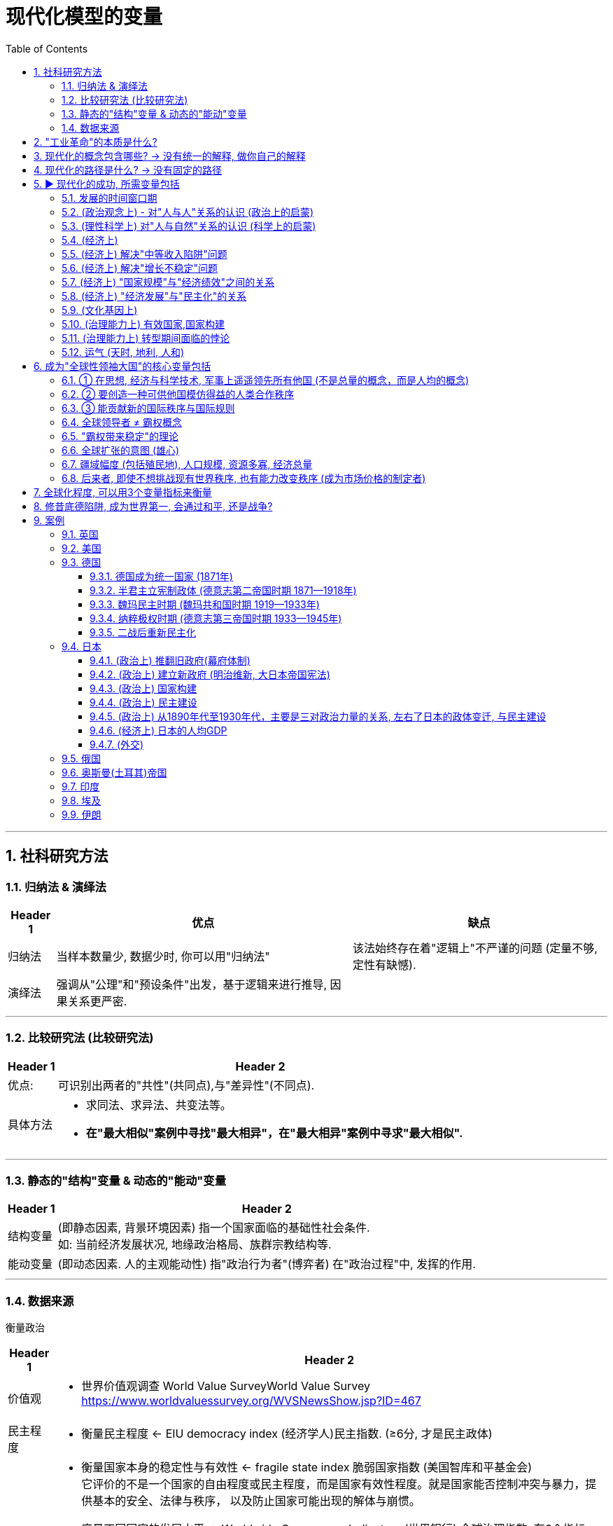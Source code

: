 
= 现代化模型的变量
:toc: left
:toclevels: 3
:sectnums:
:stylesheet: myAdocCss.css

'''

== 社科研究方法

=== 归纳法 & 演绎法

[.small]
[options="autowidth" cols="1a,1a,1a"]
|===
|Header 1 |优点|缺点

|归纳法
|当样本数量少, 数据少时, 你可以用"归纳法"
|该法始终存在着"逻辑上"不严谨的问题 (定量不够,定性有缺憾).

|演绎法
|强调从"公理"和"预设条件"出发，基于逻辑来进行推导, 因果关系更严密.
|
|===

'''

===  比较研究法 (比较研究法)

[.small]
[options="autowidth" cols="1a,1a"]
|===
|Header 1 |Header 2

|优点:
|可识别出两者的"共性"(共同点),与"差异性"(不同点).

|具体方法
|- 求同法、求异法、共变法等。
- *在"最大相似"案例中寻找"最大相异"，在"最大相异"案例中寻求"最大相似".*
|===

'''

=== 静态的"结构"变量 & 动态的"能动"变量

[.small]
[options="autowidth" cols="1a,1a"]
|===
|Header 1 |Header 2

|结构变量
| (即静态因素, 背景环境因素) 指一个国家面临的基础性社会条件.  +
如: 当前经济发展状况, 地缘政治格局、族群宗教结构等.

|能动变量
|(即动态因素. 人的主观能动性) 指"政治行为者"(博弈者) 在"政治过程"中, 发挥的作用.
|===

'''

=== 数据来源

衡量政治

[.small]
[options="autowidth" cols="1a,1a"]
|===
|Header 1 |Header 2

|价值观
|- 世界价值观调查 World Value SurveyWorld Value Survey +
https://www.worldvaluessurvey.org/WVSNewsShow.jsp?ID=467

|民主程度
|- 衡量民主程度 <-   EIU democracy index  (经济学人)民主指数. (≥6分, 才是民主政体)

|政府效率
|- 衡量国家本身的稳定性与有效性 <-  fragile state index 脆弱国家指数 (美国智库和平基金会) +
它评价的不是一个国家的自由程度或民主程度，而是国家有效性程度。就是国家能否控制冲突与暴力，提供基本的安全、法律与秩序， 以及防止国家可能出现的解体与崩惯。

- 度量不同国家的发展水平 <- Worldwide Governance Indicators (世界银行) 全球治理指数. 有6个指标:  +
-公民表达与问责、  +
-法治、 +
-控制腐败
-政府效能、 +
-政治稳定与控制暴力、 +
-管制质量、 +
|===

衡量经济

[.small]
[options="autowidth" cols="1a,1a"]
|===
|Header 1 |Header 2

| 人均GDP
|世界银行
image:/img/005.jpg[,100%]

https://data.worldbank.org/indicator/ny.gdp.mktp.cd?locations=US

人均gdp 对比网站: +
https://www.imf.org/external/datamapper/NGDPDPC@WEO/OEMDC/ADVEC/WEOWORLD

|人均生产率
|

|人均收入水平
|
|===

'''

== "工业革命"的本质是什么?

[.small]
[options="autowidth" cols="1a,1a"]
|===
|Header 1 |Header 2

|1.*机器生产(动力能量), 代替人工劳动.*
|即"无生命的"动力资源(蒸汽能, 电能), 代替了"有生命的"动力资源(人力, 畜力).

- 詹姆斯·瓦特, 对蒸汽机进行重要改良, 1769年

|2.矿产资源(能源)，*人造材料(材料), 代替了动植物资源*
|
|===

[.small]
[options="autowidth" cols="1a,1a,1a"]
|===
|Header 1|代表性科技 |时间

|The first Industrial Revolution 第一次工业革命:
|- 以"机器", ->  取代人力,畜力,水力,风力
- 以大规模的"工厂"生产, -> 取代"手工"生产
|1740年代 - 1830年代/1840年代

|第二次工业革命
|- 电力的应用
- 石油为能源
|1870- 1945年 +
(1861年: 清朝洋务运动开始。1868年：日本明治维新)

|第三次工业革命(信息技术)
|- 计算机技术
- 核技术 (超过石油的发电效率)
|二战后 - 至今
|===

'''

== 现代化的概念包含哪些? -> 没有统一的解释, 做你自己的解释

*学术界对"现代化"这个概念, 不存在统一的认识. 每个人都有自己的理解, 做出自己的解释.*

大体上, 现代化的背后, 是包括三个维度上的变革: +
image:/img/001.jpg[,60%]

一国如一人, ① "政治系统"即"价值观", ② "经济系统"即"财商", ③ "技术系统"只是最末端做出来的"言行表象"而已.

'''

== 现代化的路径是什么? -> 没有固定的路径

各个国家寻求"政治现代化"的路径, 是不同的. 原因有:

[.small]
[options="autowidth" cols="1a,1a"]
|===
|Header 1 |Header 2

|-> 各国的起点不同.
|那么, 在遭遇西方之前, 非西方传统大国, 各自拥有的是一个怎样的政治、经济, 与观念世界？ (也就是**富人和穷人的思想差异, 和"背景约束"的差别. 即历史轨迹依赖, 决定了他们不同的处境和命运.**)


|-> 一路走来的内外环境, 都是独特的 (犹如人生一样, 在什么年龄会接触到什么, 每个人都独一无二)
|- 关键政治博弈，都不可能跟着"理想条件"来设定或展开 (即计划不如变化快, 要随实际情况来更新迭代).
- "国内秩序"与"国际秩序", 往往是互相影响和塑造的。(犹如"细胞内物质", 与"外界环境物质"的交互.) 同样, 国内政治, 也是与国际政治一直在互动的.
|===



'''

== ▶ 现代化的成功, 所需变量包括

=== 发展的时间窗口期

否则就会遇到 "时代已经变了", "事态已过之"的问题, "过了这村, 就没这店". +
近地之宜, 近水楼台先得月. 当大家都处在差不多同一条起跑线上时, 你会具有更好的发展空间.

[.small]
[options="autowidth" cols="1a,1a"]
|===
|Header 1 |Header 2

|地理远近窗口期
| 距离越近, 你就能越早得到消息, 和受到影响, 从而"早死早超生". (本质上依然是时间窗口期, 有时间差优势)

- 法国、普鲁士（德国）等, 与英国的空间距离较近. 巴黎跟伦敦的直线距离, 不到500公里. 所以，英国工业革命一起来，德国等就能迅速受其影响, 从而跟进。
- 跟其他"非西方传统大国"相比，奥斯曼帝国更早感受到危机，原因不过是它在地理上跟欧洲更近而已。(早死早超生, 近水楼台先得月, 能先知先觉)

|时机窗口期
| (凡事要趁早, 第一次感觉到, 就要采取行动. 早死早超生) +
*如果你想让改革的阻力减小, 就要抓住一些重要的时机 (机会窗口期). 这些时机, 往往会由重大危机带来. 因为重大危机会导致"旧制度支持者"(保守派)的权力下降, 及"新政治力量"(改革派)与"新均衡"的出现。从而让你改革起来, 阻力更小. (即必须趁热打铁, 迟则生变, 机会窗口会随势态变化而消失.)*

日俄战争(904-1905年), 日本打败俄国, 意味着一个实行"立宪改革"的亚洲国家, 竟可以战胜一个沙皇专制的欧洲国家。这在某种程度上推动了1905年俄国改革、1906年伊朗立宪改革, 以及1908年中国晚清立宪改革的尝试。
|===


'''

=== (政治观念上) - 对"人与人"关系的认识 (政治上的启蒙)

现代民主政体, 包含了对不同主体的要求: +
-> 对"社会结构"的要求: 宪治, 法治 (上对下的权力，即"法治"), 代议制度 +
-> 对"公民"的要求: 政治参与, 政治表达, 问责(下对上的权力，即"问责") +
-> 对"政府"的要求: 治理能力

[.small]
[options="autowidth" cols="1a,1a"]
|===
|Header 1 |Header 2

|-> (对个人) 强调个人自由
|- 明清之际, 黄宗羲、顾炎武等思想家, 曾对"君主制"和"中央集权"进行过深刻的批判与反思。但是，到了雍正与乾隆时期，文字狱下, 逼得士人回避现实政治问题, 而只能将精力耗在古籍考据上. 中国版的"启蒙运动"就不可能再发生了. (对现实问题,人生问题, 不再反思, 深思了)


|-> (对个人) 大众参与政治 (选票, 民主问责, 从政)
|

|-> (对社会结构) 法律面前, 人人平等的权力
|

|-> (对统治机构) 分权制衡
|- 《大宪章》, 1215年. (中国南宋时期)
- 英国法学家布莱克斯通《英国法释义》, 1765年.  +
人的绝对权利，主要包括: 公民的人身安全, 人身自由权, 私有财产权。 *将人的绝对权利, 称为"人类的天赋自由权"。* +
- 政治家老威廉·皮特(1766—1768年间就任英国首相) 的名言："最贫穷的人可以在他的小屋里藐视王室的所有力量。它的屋顶可能会摇晃。风暴可能会进入，雨可能会进入，但英国国王不能进入——他所有的力量都不敢越过这个破败的住所的门槛！"(风能进, 雨能进，国王不能进。)  +
国王权力再大, 都不应该侵犯任何个人的财产权与其他权利。
|===

'''

=== (理性科学上) 对"人与自然"关系的认识 (科学上的启蒙)

[.small]
[options="autowidth" cols="1a,1a"]
|===
|Header 1 |Header 2

|-> 1.相信世界万事万物的背后, 皆有确定的法则 (规律)
|

|-> 2.人们凭借理性与逻辑, 可以认识这些法则 (规律)
|*前现代社会中, 大部分的技术成就, 是属于"技术意义"上的(能有用就行. 只知其然,不知其所以然), 而不在于"科学原理"上的(对"底层原理"的发掘)。* +
没有科学原理做支撑的话，仅凭借经验累积, 和试错改进的路径，技术进步到后来就会遭遇天花板。

|-> 3.认识万事万物的有效方法, 是观察与实验 (方法论)
|基于"推理"和"实证"的逻辑思维. (即麦肯锡方法. 做假设-> 验证 -> 更新原假设 -> 继续做验证 -> 如此不断迭代你的假设理论 -> 最终趋近于真理理论)

- 弗朗西斯·培根《新工具论：或解释自然的一些指导》, 1620年 : *培根提出了他认为优于"三段论"的新逻辑体系—— Baconian method 培根法 。* +
一般认为，此书是对"现代科学的方法"进行论证的最早的著作之一。 +
(1620年, 中国明朝末年时期. 1616年，努尔哈赤即帝位，国号大金（后金）. 1644年，明亡。)

- 艾萨克·牛顿《自然哲学的数学原理》, 1687年 +
(中国清朝时期, 1683年，施琅攻台湾，郑克塽投降。 )
|===


'''

=== (经济上)

[.small]
[options="autowidth" cols="1a,1a"]
|===
|Header 1 |Header 2

|-> (对个人权力的法制保护上) 产权保护
|帝制国家, 权力肆意侵害私人财富, 导致私人投资具有高度的不确定性, 和缺乏安全感. 投资商业环境极差。(一国营商环境差, 外资会跑路. GDP经济发展就很低.)

|-> (观念上) 要重视经济发展, 而非鄙视商人
|- 工业革命后, 英国等西方国家, 在经商贸易方面, 有强烈的对"原材料"和"商品销路市场"的需求，给了它们更大的动力来推进全球化, (打开他国市场国门)。
- 清朝, 不但限制本国跨国贸易的发展，也限制外国商人的活动.  +
1793年, 乔治·马戛尔尼为首的英国使团访华, 希望开通英中贸易, 被乾隆拒绝. +
(1783年：美国独立. 1789年: 法国大革命爆发。1795年：法国发生热月政变，罗伯斯比尔被处死，法国的恐怖政治结束。)

|-> (经济发展配套体制)
|银行, 金融市场等.

|-> (经济学研究上) 经济学理论
|*只有去发展, 在发展的过程中, 才会总结出经验教训, 和形成新的更正确的研究结果 — 即经济学的更新迭代. (如同对"重商主义"的实践,  使西方人发现了其弊端, 因而经济学改进到"自由贸易"思想)*

- 亚当·斯密《国富论》, 1776年

|-> (经济学实践上) 财务健康
|平衡好"国内经济发展"与"耗资巨大的军事力量"(军费)之间的关系. (即财务上, 不能被军备竞争拖死经济)
|===


'''

=== (经济上) 解决"中等收入陷阱"问题

'''

=== (经济上) 解决"增长不稳定"问题

有研究表明，*穷国的增长，虽然"增长率"往往会超过富国，但穷国的"增长年份", 却比富国的比例更低.* 即(*虽然拿钱多, 但拿钱不稳定*):

[.small]
[options="autowidth" cols="1a,1a"]
|===
|Header 1 |Header 2

|→ 富国的经济增长模式
|它们在大部分年份中, 经济都能较稳定地保持增长

- 2000年, 人均收入20000美元以上的国家（不含产油国），在有记录的年份中, 有84%的年份在增长. 增长年份中的"年均增长率"是3.88%。 (相当于龟兔赛跑中的乌龟, 虽慢但稳定不断的前进.)

|→  穷国的经济增长模式
|它们一旦开始增长，其"增长率"往往比较高，但其所有有记录年份中, "增长年份"的比例不高.

- 2000年, 人均收入在300—2000美元的国家，在其"增长年份"中的"年均增长率", 虽然可以达到5.37%. 但是这些国家, 仅有56%的年份是增长的，即它们有 44%的年份是不增长, 或经济衰退的。(相当于龟兔赛跑中的兔子, 跑跑停停)
|===

这样总的算下来，全球最穷国家组别的长期增长率, 就非常有限. 因为其经济增长不稳定, 不能持续进行。

image:/img/svg 012.svg[,65%]

image:/img/007.jpg[,100%]

'''

=== (经济上) "国家规模"与"经济绩效"之间的关系

意大利的政治经济学家 Alberto Alesina 等的研究发现:  +
→ 在"自由贸易"体制下，采用开放政策的小国, 在经济上更容易成功 +
→ 而在"限制贸易"体制下，大国由于国内市场更大, 而拥有优势。(即大国不怕被经济封锁, 小国最怕被封锁. 或许这也证明了拥有殖民地, 对经济内循环的重要性. )

'''

=== (经济上) "经济发展"与"民主化"的关系

经济发展不一定能够直接推动民主化，只不过"民主"在经济发达的国家, 更容易存活下来。(是的,对穷国, *穷人会更拥抱极端化的解决方案, 如共产主义*)



'''

=== (文化基因上)

[.small]
[options="autowidth" cols="1a,1a"]
|===
|Header 1 |Header 2

|-> 历史文化基因, 会带来"路径依赖".
|

|-> 越想保留以往的传统文化余孽, 就越与"现代化应该具备的前提要素(法制,民主)"背道而驰, 越会改革失败.
|对非西方的传统国家来说, 一旦他们强大起来了, 又会在世界上突出自身的民族特性 (如同中国那样的所谓"文化自信", 封建思想的残渣泛起).  只要传统大国走上发展的轨道后，它们都有可能倾向于要寻找失落的传统, 与重温历史的荣光。但其本国历史文化, 可能会与"现代化中的观念"相悖, 会对进一步现代化造成拖后腿现象.

一个传统大国越是强调其"自身传统"与"独特性"，就越难完成充分的变革与转型。 +

(如同你学英语, 你越是不舍得抛弃光自己的"汉语说话思维", 就越学不好"英语说话思维".  +
还有如, 外国的好东西, 好制度一旦进入中国, 不原样执行, 而非要被"中国化"入乡随俗后, 就会变形走样 — 有法不依, 执法不严, 违法不究. )
|===


'''

=== (治理能力上) 有效国家,国家构建

[.small]
[options="autowidth" cols="1a,1a"]
|===
|Header 1 |Header 2

|国家构建, 并不必然是有利于经济发展和民主建设，甚至有些情况下适得其反。
|- 比如中国, 政府在"政治治理能力"和"经济财力"上越强大, 就越缺乏民主化动力, 因为统治者越有金钱等资源来加强自己的独裁, 压制民间声音. (我有钱, 我怕谁)
|===








'''


=== (治理能力上) 转型期间面临的悖论

[.small]
[options="autowidth" cols="1a,1a,1a"]
|===
|Header 1 |<- 悖论 -> |Header 3

|变革, 需要你推导旧房子, 打破旧的"支撑性"因素 (打破旧的支柱)
|<-->
|但你打破旧柱子后, 又会面临房子倒塌的风险. (内乱, 国家分裂, 外国对你领土的蚕食) +
如果你重新加强你的集权控制程度, 又相当于走回了老路, 与你改革的目标相冲突.
|===

这个矛盾, 就如同:

- 给飞行中的飞机换引擎, 又要换好, 又不能在此过程中让飞机翻车坠毁.
- 能否在杀死癌细胞的同时, 你又能活下来新生.

这种既要又要(平衡), 就增加了转型之路的不确定性。

要解决这个问题, 你必须在拆老房子柱子的时候, 要同时补上新柱子. 如同 The Ship of Theseus "忒修斯之船"一样, 这样在改造过程中, 房子才不会倒. +

- 忒修斯之船: 如果船上的木头逐渐被替换，直到所有的木头都不是原来的木头，那这艘船还是原来的那艘船吗？ (船没沉, 房子没倒, 但已经变成了全新的了, 改革成功!)
- 换掉前朝旧人, 上自己人.  (偷梁换柱)


'''

=== 运气 (天时, 地利, 人和)

**没有一个传统大国, 可以以上帝般的全知全能视角, 来选择最优的变革与转型路径。实际上，每一个转型路径，都是在诸种约束条件下的复杂政治博弈的产物, 而从来不是少数政治精英能单方面设计的产物。**

德国和日本的案例, 给我们提供了几个主要的启示： +
1.政治现代化的成功, 是可能的. +
2.许多国家的政治现代化, 都会经历一个艰难与曲折的过程。实际上，对于非西方传统大国来说，它们的政治现代化过程, 大概率上不会比德国和日本这两个国家更容易。

'''

== 成为"全球性领袖大国"的核心变量包括

image:/img/svg 010.svg[,60%]

=== ① 在思想, 经济与科学技术, 军事上遥遥领先所有他国 (不是总量的概念，而是人均的概念)

[.small]
[options="autowidth" cols="1a,1a"]
|===
|Header 1 |Header 2

|-> 更有效率的制度, 这方面的创新
|按理说，大家都在同一赛道上互相学习，一个国家是很难获得显著的领先优势的。要想获得它，就必须依靠某种不同于其他国家的创新性做法。如, 拥有一种效率与绩效更高的政治经济模式，一种更加有利于生产率、技术进步和创新的制度安排。(升维打击, 工业革命) (创建新的赛道)

- 美国首创了总统制，又首创了联邦制。
- 英国领导了第一次工业革命. 美国是第二次和第三次工业革命的主要引领者。 +
一般认为，电力革命与汽车革命, 是第二次工业革命的标志。 +
以计算机为代表的第三次工业革命, 更是主要起源于美国。(包括现在的人工智能)

- 诺贝尔科学奖，被视为是衡量一国科研能力的关键指标.  +
二战爆发以前，诺贝尔科学奖获奖者, 最多的国家主要是英国、德国和法国，当时美国的获奖者数量并无显著的领先优势。 +
但是，20世纪40年代以后，特别是在二战后，美国诺贝尔科学奖获得者, 数量开始后来居上，并逐渐遥遥领先于英国、德国和法国. +
截至2010年，在美国工作并获得诺贝尔奖的314名科学家中，有32%是在外国出生的。这证明了美国对于杰出人才的吸引力。

image:/img/020.jpg[,100%]

**国家间的竞争也是"制度安排"的竞争，制度安排的有效性, 取决于能否产生更好的绩效。**英国和美国都以"制度创新"见长。那么，中国能否在制度安排的软实力上成为领先者呢？在成为领先者之前，中国又该如何充分吸纳人类已有的制度经验呢？

|-> 普世价值
|全球领导者在塑造"普世价值"方面, 都扮演了重要角色。他们要么大力推进已有的普世价值，要么创造出新的普世价值。

|-> 军事势力
|
|===




'''

=== ② 要创造一种可供他国模仿得益的人类合作秩序

首先，*它是当时全球领导者开创的, 最有效率的政治经济制度模式*； +
其次，其他国家能够从学习这种模式中, 受益，亦即提升它们自身的经济与技术发展水平. +
其他国家不仅可以模仿，而且经由互相合作, 可以构建更大的全球合作网络 (如自由贸易).

更有效的政治经济模式, 不是靠想象或宣传，而是要靠实实在在的长期绩效表现。(要事实证明. 反例如: 共产主义, 和社会主义优越性)

[.small]
[options="autowidth" cols="1a,1a"]

|===
|Header 1 |Header 2

|政治模式
|

|经济模式
|- 中国采用资本主义的某些内容, 并加入世贸组织, 搭上了全球化的快班车.
|===

'''

=== ③ 能贡献新的国际秩序与国际规则

[.small]
[options="autowidth" cols="1a,1a"]
|===
|Header 1 |贡献的国际秩序

|第一阶段, 前主权国家体系时期 (1864年之前)
|当时尚未形成后来的主权国家观念.

- 17-18世纪中后期, 法国处在"绝对君主制"体制中. 直到1789年法国大革命爆发后, 才推翻了"绝对君主制"模式.

|第二阶段: 从主权国家体系兴起, 到二战之间的现代国际关系形成之前的时期 (1648—1945年)
|

.威斯特伐利亚和约 → 带来主权国家: +
*以1648年《威斯特伐利亚和约》的签署为标志，确立了以"主权国家"为基础的欧洲国际体系。此后，主权国家逐渐成了国际体系的基本组成单位. 但尊重主权这个概念的形成, 还需经历一段演化过程。*

.维也纳体系 → 带来势力均衡 +
1803—1815年间的拿破仑战争，战胜国于1814—1815年召开了维也纳会议，确立了拿破仑战争之后, 欧洲国际体系的基本原则，史称"维也纳体系"。 +
*英国对欧洲的外交战略是: 维持均势格局。防止任何一国做大. 直到第一次世界大战爆发前，英国始终扮演着均势维护者的角色。*

在这种格局下，欧洲迎来了几乎长达一个世纪的较为和平时期。从1815年维也纳会议, 到1914年第一次世界大战爆发的这100年左右，又被称为"英国治下的和平"（Pax Britannica）。在这一百年中间，这一地区的人们仅仅经历了几个月的战争。

.凡尔赛体系(一战后) → 美国提出自己的全球新秩序
从20世纪初开始，欧洲大陆"均势体系", 和欧洲全球"殖民体系", 开始瓦解. (原因是受到两次世界大战, 和民族独立运动的冲击). 美国提出了新的国际秩序.


|美国
|一战后, 美国总统伍德罗·威尔逊构想的新国际秩序, 体现在"十四点原则"中. 包括： +
-> 政治上: 无秘密外交, 成立"国际联盟"以维持世界和平, 平等对待殖民地人民, 恢复波兰独立性 +
-> 经济上: 航海自由, 消除国际贸易障碍 +
-> 军事上: 限制军备

美国希望按照"集体安全、民族自决, 以及非殖民化的原则, 塑造国际环境"，并在此基础上塑造一种不同于19世纪国家间关系的国际新秩序。 +

二战后, 同样, 在经济上, 美国竭力向世界推行自由贸易，打开世界市场. 从"关税与贸易总协定"到"世界贸易组织"，一系列新的国际经济规则, 和国际经贸组织, 得以出现. +
政治上, 美国倡导成立常设性的"国际组织"(如联合国), 和稳定性的"国际协商机制", 来管控国与国之间的冲突甚至战争。

目前国际体系意义上的安全、法律与秩序, 是靠着不同主权国家之间的彼此合作、国际机构的互相协调, 以及主要大国(美国)的支持协助, 才得以实现的。

**实际上，这一国际新秩序是围绕美国的全球霸权实力而展开的，**是基于美国在经济、政治和军事上的压倒性优势而建立的. **美国自身的综合国力, **和比较优势,** 对于这一国际秩序的稳定性至关重要。**但美国的"霸权地位"并非完全不可撼动。*实际上，这一国际秩序自建立之日起就, 面临来自苏联、中国等的挑战。*

|===

'''




=== 全球领导者 ≠ 霸权概念

hegemony 这个英文词, 虽然翻译成中的"霸权", 但其本义不完全等同于中文理解中的"霸权".

[.small]
[options="autowidth" cols="1a,1a"]
|===
|英文的 hegemony (是中性词)| 中文的"霸权" (具有贬义)

|- 在国际政治理论中，*hegemony* 指一个国家在政治、经济和军事上, 相对于其他国家处于支配性地位。
霸权是指"在整体上，控制国际体系的领导权"，*强大到有"权力根据自身的利益，来塑造国际政治的规则"*，或者能够对"国际体系中的大部分"事务, 行使政治—军事的"支配"。
- **这种支配性地位, 本身并没有褒贬之分，它突出的是"支配权"和"主导权"，**是一个"中性"概念。

全球领导者无疑应是一个霸权国家，但它不只是一个霸权国家。还需要有上面提到的3点要求.

|中文词汇的霸权: 具有相当的负面含义，有借势欺人的意思, 或可以凭借强制力而将自身的意志强加于他人.
|===

'''

=== "霸权带来稳定"的理论

一个国家, 有一个合法暴力机构(政府), 来处理国内的各种纠纷. 但地球上, 不存在一个全球性的世界政府, 来处理世界各国间内的安全、法律与秩序问题。由于这种国际社会无政府状态，不同国家的政治意图不可知，这种安全困境, 常常会驱动军事竞赛，最终容易导致大国之间政治冲突, 甚至战争。

有研究认为，霸权的存在, 或许有利于国际体系的稳定 (霸权稳定论). *世界政治中的某种特定秩序，往往是某个霸权国家创建的，而且需要霸权国家的持续存在, 才能维持。*

- 曹操: 天下若无孤, 不知几人称帝, 几人称王.
- 同罗马治下的和平一样，英国治下的和平, 与美国治下的和平, 确保了一种相对和平和安全的国际体系；大英帝国和美国, 创造和确保了"自由国际经济秩序"的规则。




'''

=== 全球扩张的意图 (雄心)

欧洲全球扩张, 源自四个主要动机： +

[.small]
[options="autowidth" cols="1a,1a"]
|===
|Header 1 |Header 2

|-> 经济利益
|攫取商业利益的欲望

|-> 政治问题上
|为过剩人口找到新的家园

|-> 个人心理满足上
|- 布道文明的自豪感, (高人一等的自我感觉. 并进而带来对他国人地位高低的看法.)
- 宗教布道的热忱
|===


'''

=== 疆域幅度 (包括殖民地), 人口规模, 资源多寡, 经济总量

一个大国的兴衰，会直接影响世界格局中的权力结构。而小国没有这样的影响力, 小国很难影响大国, 更不用说能影响到让世界格局产生变化. *用经济学概念来说，小国就像是全球格局中的"价格接受者"
（price-taker），大国则相当于"价格制定者"（price maker）。*

- 台湾要突破小岛的地理疆域限制, 要想壮大自己的国力, 来抗衡中共, 就必须寻找新领土殖民, 如同英国一样. 但岛国的硬伤问题就在于, 它无法拓展边疆.

'''

=== 后来者, 即使不想挑战现有世界秩序, 也有能力改变秩序 (成为市场价格的制定者)

*传统大国走向崛起的过程中，有可能挑战西方主导的世界秩序, 或地缘政治格局. 想按自己的意愿, 来创立新的世界管理秩序.*

用"产业经济学"的术语说，*每个大国就像是"寡头竞争市场"中的大企业，它们不是"价格接受者"，而是"价格制定者"。* +
-> 在"完全市场竞争"的理想状态之下，每个企业都没有垄断性力量, 都是"价格接受者".  +
-> 而一旦处于"寡头竞争"模型，特别是"双寡头"模型之下 (美苏争霸)，则每个企业都变成了"价格制定者" (世界会最终实施资本主义秩序, 还是共产主义秩序)。


'''

== 全球化程度, 可以用3个变量指标来衡量

[.small]
[options="autowidth" cols="1a,1a"]
|===
|Header 1 | 衡量指标是

|对外直接投资
|<- 外国资本存量占发展中国家GDP的比重,  +
即 latexmath:[ \frac{外国资本存量}{发展中国家GDP}]

|国际贸易程度
|<- 商品出口占全球GDP的比重 +
即 latexmath:[ \frac{商品出口}{全球GDP}]

|进入美国的移民人数
|<- 人口的跨国流动
|===

image:/img/015.jpg[,80%]

'''

== 修昔底德陷阱, 成为世界第一, 会通过和平, 还是战争?

*最终会用何种方式崛起, 更可能是个"概率问题", 而非"必然性问题".*  +
*当结果已然发生，事实当然是确定的。但是，当结果尚未显现时，会出现何种结果, 却是一个概率问题。因此, 崛起方式, 它不是"决定论"的（determinism），而是"概率论"的（proba-bilistic）.*

[.small]
[options="autowidth" cols="1a,1a"]
|===
|Header 1 |Header 2

|-> 政治制度模式 (意识形态差异), 与对现有世界秩序的接受度
|*新兴大国(后来者)自己相信自己采用的制度模式, 适合发展，这是一回事；而要想把这种制度模式推广至全世界，或试图用自身的制度模式来取代其他主要大国的制度模式，就是另一回事了。* +
如果后来者这样做, 原老大就会认为, 你不仅是在挑战现有的国际秩序了, 还想推翻原老大的政治制度. 站在原老大的角度来看, 这就不只是一种威胁了, 还是实实在在的战争.

*一个国家会采取何种对外政策，取决于它对"自身与世界关系"的基本看法 :  +
① 它希望自己作为一个什么样的国家(我是谁),  +
② 跟一个什么样的世界(我想要生活在什么样的地方),   +
③ 以一种什么样的方式(世界秩序)(我想要以怎样的交往方式, 来跟他人交往互动) 相处。*

|-> 最高领导人的个人意愿
|不过, 即使如此, 它依然包含有两个变量:  政体的两个基本问题 : +
① 谁掌握政治权力 (相对静态的)， +
② *如何行使政治权力 (人的主观能动性, 动态的)。* 即, 领导人阶层主观上的和平愿望, 与客观上寻求和平的政治努力，对防止战争非常重要。

|-> perception of threat 威胁感知
|image:/img/svg 013.svg[,]

- 威胁感知，是一个国家对"他国潜在威胁"的感受与认知.
- 信息不对称: 是指一个大国很难准确把握其他大国的战略意图，军事与技术实力，和实际策略。
- 政治表演: 如, 一个大国的政治家, 对内高调主张强硬路线，对外实则经由秘密外交, 跟别国沟通和平解决方案。这种"高调主张强硬路线", 就是一种政治表演.  +
他这样做的目的是:  +
① 让本国舆论以为, 自己没有对他国软弱. 个人的声望因此也不会受损.   +
② 作为一种谈判策略. 先提高要加, 才能在后面讨价还价中, 自己不会损失太多.


国与国之间的"信息不对称"(尤其在军事能力上)，和对对方的"政治表演"的误判, 会加剧"威胁感知"。


|-> security dilemma 安全困境 => 导致 conflict spiral 冲突螺旋
|军备竞赛引起的.  (冤冤相报何时了, 你来一拳, 我去一脚, 中美对抗冲突螺旋升级)

就跟人与人之间的关系一样，冷处理只会另对方也如此反制你，只会令双方关系螺旋下降，彼此更冷淡.  所以必须要有一人先缓和冲突, 主动灭火, 释放善意. 让冲突转到"螺旋下降"的轨道上.

|-> 崛起时所采取的模式, 对"竞争领域"和"竞争方式"的不同选择
|竞争领域, 可以分三种: +
① 以经济崛起为主 (美日经济战, 广场协议)， +
② 以军事崛起为主 (中美, 军力对抗, 互为假想敌),  +
③ 前两者的结合

这往往又跟当时的国际秩序体系, 与世界格局有关。

- 如果当时的世界格局做法, 是盛行强着国瓜分殖民地与势力范围的竞赛，那么后来者的崛起 (如日本, 德国), 就更有可能会效仿前者, 而选择跟其他列强, 发生政治与军事对抗。
- 如果当时的格局做法, 是流行在全球化下, 进行自由贸易与经济竞争. 那么后来者的崛起, 就更会选择经济竞争, 而非军事对抗. (不过, 俄罗斯和中国, 即使在这种经商时代下, 也去选择战争可能性. 就有更多的考量了.)

即,  +
-> 如果两国是在政治 (意识形态)、军事领域、领土上的竞争，就更有可能变成冲突和战争.  因为军备竞赛, 领土争夺, 都是"零和博弈"性质的. +
-> 如果两国是局限在经济 (贸易战)、技术 (科技战)领域上的竞争，就不太可能升级成战争. 因为经济博弈, 根据经济学, 不是"零和博弈"的性质. 而是能双方共同做大蛋糕, 来分蛋糕.

|-> 对战争后果(胜负)的评估
|外资内资, 看到备战信号，就会压缩在该国的投资，甚至导致资本撤离该国. 这就有可能导致新兴大国的经济发展过程被中断.

|-> 对历史恩怨的解读
|同样的历史，经由不同的解读，也会产生不同的政治效应。摆脱受害者心理，弱化激进民族主义的情感，尤为重要。

|-> 身处重要地缘政治 地理位置处
|- 西方重视伊朗的原因: 伊朗处在全球地缘政治的重要枢纽处。中东控制或影响着地中海东部、黑海、里海、波斯湾、苏伊士运河所构成的战略要地，也是护卫欧洲东南部与遏制俄罗斯南下的重要区域。

|蛛网理论
|(包升刚自己建的一个浅显模型, 选了5个变量出来.)
image:/img/014.jpg[,50%]


蛛网理论中的各个变量, 两个国家相似性越高，越有可能是和平导向的; 而差异性越大，越有可能是冲突导向的。 +
*注意: 是否会发生战争, 本质上是一个概率事件, 而非决定性的论断。*

但要对每一个国家在五个变量上赋值，难题在于:  +
① *如何给予一个较为可信的值.*  +
② *一些变量, 可能也缺少客观的衡量指标,*  而许多可以客观衡量的指标, 是存在以偏概全的问题的.
|===




'''

== 案例

=== 英国

*英国成为全球领导者后, 对于欧洲"追随者国家"中最快的国家来说，大约花了一个多世纪的时
间才追赶上.*

image:/img/svg 006.svg[,70%]



'''

=== 美国

*美国19世纪晚期, 尚未卷入过欧洲的重大政治纷争，但它基本上已完成经济上的崛起。*(以下数据中, 也有包括经济史学者安格斯·麦迪森的估算)

image:/img/svg 008.svg[,80%]

image:/img/svg 009.svg[,80%]


[.small]
[options="autowidth" cols="1a,1a,1a"]
|===
|Header 1 |经济上 |外交军事上

|1820年
|美国GDP, 仅为英国的三分之一左右
|


|
|
|.提出"门罗主义" → 美洲是美国的势力范围, 欧洲不得插手.
欧洲主要强国依然希望插手美洲事务。1823年，美国总统詹姆斯·门罗, 提出"门罗主义"外交主张。内容是: +
① 欧洲各国, 不能再以任何美洲国家为殖民地. +
② 美国仅在本身利益受损的前提下, 才介入欧洲事务. +
③ 欧洲国家任何殖民美洲的企图, 美国都将视为是对美国国家安全的威胁。

**门罗主义可以被视为一种"划分势力范围"的主张，**即美国承诺不介入欧洲事务，但欧洲亦不得介入美洲事务。这是一条兼具"防御主义"和"孤立主义"的外交路线. *也表明美国无意在美洲以外的全球事务中,* 跟其他主要国家展开政治与军事的竞争或对抗。** +
因此, 从19世纪晚期, 到第一次世界大战之前，美国跟欧洲国家的主要冲突, 也只是发生过在与西班牙之间。**

美国长期奉行"孤立主义"的外交政策. 亨利·基辛格在《大外交》中说: *直至1890年，当时美国不出席国际会议，并被当做二流国家看待。*


|1870年
|上升到英国的98%，已经超越法国、德国，成为西方世界的第二大经济体. +
19世纪晚期 - 到20世纪早期，特别是**从1870年到1913年，正是美国在经济上完成超越、实现大国崛起的关键时期。** +
(按上述数据推算，) 美国实际上到1870年代后期, 已经成为西方世界第一大经济体.
|但此时的美国既不拥有显赫的军事力量，也没有在国际事务中扮演主要大国的角色。


|1890年
|
|.直到1890年，美国的海军, 在国际上还是无足轻重的。
即1890年的美国海军力量, 与美国的经济地位是完全不相称的。 +
因此美国在这一时期, 更符合"经济崛起"模式，而非"军事崛起"模式。(主要也是由于美国孤悬海外, 没有太强大的敌人威胁它, 因此美国不需要太发展军事力量.) +
这与美国历史上有"孤立主义"传统有关.

.Alfred Thayer Mahan 马汉提出海权论 (1890年-1905年间)
马汉认为, 美国是一个全球的商业大国，必须要维护自己全球的商业利益,  因此海权非常重要. 必须要发展强大的海军力量。 +
但他同时也主张，应该跟英国维持友好乃至政治联盟的关系。说明他认为, 美国无意挑战当时的全球主导者。

按照基辛格的说法，"美国几乎是违背本身意愿地成为世界强国"。


|1898年
|
|.美西战争 (1898年 4-8月)
美国在崛起过程中, 也有过跟欧洲国家发生战争，即1898年的美西战争. 目的是捍卫自己在古巴, 和加勒比海地区的权势与影响力，并随后跟西班牙在西太平洋和菲律宾, 争夺主导权。

**西班牙是地理大发现时代的老牌帝国主义国家，但到1898年时, 已沦为欧洲二流国家。**1898年前后，西班牙的经济总量仅为英国、法国、德国的两到三成。*在全球殖民体系中，西班牙的殖民地与势力范围, 也已经被欧洲大国瓜分得所剩无几。*

一部流行的历史书曾这样评价西班牙: "*西班牙在19世纪大部分时候, 都沉寂得无迹可寻，在19世纪90年代(即美西战争), 又作为一个被动而衰落的大国突然重新露面。*"  +
因此，1898年的美西战争，可被视为美国跟一个欧洲弱国的战争，而非跟强国之间的战争。


|1913年和1950年
|美国的GDP, 分别上升到英国的230% 和419%, 成为全球第一大经济体.
|

|===


'''


=== 德国

==== 德国成为统一国家 (1871年)

[.small]
[options="autowidth" cols="1a,1a"]
|===
|Header 1 |Header 2

|政治上
|- 普鲁士的政治起点, 不过是15世纪"霍亨索伦"家族, 在"勃兰登堡"所拥有的规模较小的产业。后来，霍亨索伦家族逐渐控制了疆域广大的领土，到18世纪末, 已成为德意志帝国范围内实力最强大的邦国。

- 1828年创建了普鲁士关税同盟，至1869年则扩展到了后来德意志帝国范围内的绝大部分邦国。这减少了各邦国的经济一体化阻力, 也强化了邦国间的政治整合.

- 1862年，在威廉一世的支持下，俾斯麦出任普鲁士首相，推行"铁血政策"，以三场主要的对外战争, 排除了外部阻力，最终完成了德意志的统一 (1871年)。

|经济上
|英国工业革命后, 这些新技术在不到十年, 就出现在了欧洲大陆（和德国）. 使得普鲁士可以通过模仿和学习，实现"后发展优势"（late development advantage）.

|外交上
|1871年德意志帝国成立之前，俾斯麦的外交政策是较为激进的。但在德国统一后，俾斯麦总体上秉承了更理性、务实、平衡的"现实主义"（realpolitik）外交政策。总体上，德国这一时期的对外政策, 是合作性的, 而非对抗性的。

俾斯麦在最初的20年内，对发展海军, 和占领海外殖民地, 并没有表现出多大兴趣。这种做法为德国赢得了20年的和平，使它能有一个经济与技术的快速发展的时期。
|===

'''

==== 半君主立宪制政体 (德意志第二帝国时期 1871—1918年)

[.small]
[options="autowidth" cols="1a,1a"]
|===
|Header 1 |Header 2

|政治上
|**当时德国可以被视为一种"君主"与"人民"双重主权的政体类型. **但由于官僚体系与军事系统对君主负责，所以总体上君主居于上风. (掌握军权, 强杆子里面出政权).

image:/img/svg 001.svg[,49%]
image:/img/svg 005.svg[,49%]



|经济上
|德国在19世纪晚期, 与20世纪早期的崛起, 是"经济"和"军事崛起"并重的模式。因为德国崛起时, 还处在欧洲全球殖民时代. 当时的普遍信念是: 拥有数量可观的殖民地, 本身就是强国的证明特点.

当时全球很多地方已经被瓜分完了, 德国该怎么办呢？它选择:  +
① 开拓那些还没有被殖民的地方，但有价值的所剩不多. +
② 夺取那些已被别人占领的殖民地. → 产生军事冲突

俾斯麦时期, 并未试图把德国变成一个殖民大国. 但在他倒台之后，德国对殖民地的兴趣日益增长.

image:/img/svg 003.svg[,80%]

|军事上
|*从德国统一, 到第一次世界大战，欧洲主要国家, 几乎都卷入了某种程度的军备竞赛。*

image:/img/svg 004.svg[,80%]

|外交上
|.俾斯麦晚期: 推动 "德,奥匈, 俄" 三国联盟.
俾斯麦晚期的外交生涯, 致力于推动更早的"三皇联盟"（德意志、奥匈帝国、俄罗斯三个君主国的联盟）, 和后来的"三国联盟"（德意志、奥匈帝国、意大利）。德国甚至多次跟英国讨论过"英德联盟"的可能性。

.开始追求殖民地, 并视英国为敌人.
但1890年威廉二世解除俾斯麦首相职务、亲自主政以后，德国的对外政策, 就日益激进化了。在威廉二世亲政时期，德国对英国, 越来越具有对抗性。

1897年，德国开始启动"世界政策" — 追求殖民地。① 将英国视为敌人, ② 扩军备战. (这就很像现在中国对美国的态度. 把美国视为潜在的敌人, 并抱着未来打败美国的目的, 提升军力.)

奥匈帝国驻柏林大使, 在写给本国领导人的备忘录中这样说： +
主要的德国政治家，尤其是德皇威廉，已经在展望着遥远的未来，并努力使德国成为首要强国，期待成为英国的天然继承者。*柏林的人士非常清楚，德国目前尚不具备这个能力，尽管如此，德国已经开始迅速有力地为其自诩的未来使命, 做准备。* +
*英国被德国视为最危险的敌人，但只要德国的海上力量还不够强大，就必须在各方面慎重对待*……但是, 仇英情绪在德国国内, 已经普遍占据主导地位.

一位德国军官说: **每每想到世界上存在一个强国 (指英国), 能够消灭其他任何国家的海军，从而将任何可疑的国家都赶出海上，就让人心生不安……只有当我们的舰队足够强大，能够阻止任何封锁，到那时我们才能自由地呼吸，**才能说我们的海上力量能满足我们的需要了。

因此, 英德冲突, 和一战,  主要起源于德国对于"英国既有地位"的挑战。
|===

'''

==== 魏玛民主时期 (魏玛共和国时期 1919—1933年)

[.small]
[options="autowidth" cols="1a,1a"]
|===
|Header 1 |Header 2

|政治上
|*直到第一次世界大战的失败，才促成了德意志政体的剧变。*"霍亨索伦家族"的最后一任君主"威廉二世", 被宣布退位，*帝国制结束. 开启了德国的魏玛民主时代。*

1918年德国的政体转型, 同样昭示着一条法则：许多大国除非遭遇重大危机或战争失败，否则就倾向于维持现状，而非倾向于启动变革与转型。(人的前进, 都是被逼出来的. 否则就是"不打不动", 不见棺材不掉泪. 所以中国的统治阶层现在没有政治危机, 因此就不会发生政治改变. )

1919年颁布的《魏玛宪法》, 堪称当时世界上最民主的宪法之一，但**魏玛共和国, 并非稳定而有效的民主政体。原因有:**

- 德国外部则处在"凡尔赛体系"的赔款与重压之下，*无法成为一个国际体系中的正常国家。*
- 意识形态分歧、外交政策分歧等, 逐渐**撕裂了整个社会，**激进民族主义政治力量开始崛起.
- 魏玛民主政府, *执政能力弱,* 导致逐渐成了一种无力统治的民主。

这最终催生了阿道夫·希特勒的上台, 和"德意志第三帝国"的诞生。

|外交上
|.与战胜方协约国, 进行谈判, 同意在领土与边界、裁军与军事监管, 以及战争赔款的问题。
原因: 如果拒绝, 则会产生如下因果链:  ①协约国的军队无疑会进驻德国. → *②德国被封锁, 人民会遭遇饿死的危险, 进而引起国家动乱. → ③极端思潮会兴起, 德国会面临被"布尔什维克化"的危险. (两害相权取其轻)*

德国国民议会, 最终还是通过了"在和约上签字"的决定，并要求反对派议员, 不得以此来攻击执政团队, 和支持签字的议员.

.对外政策上变得务实.
原因: 一战失败, 德国在①实力上, 和②道义上, 都处于劣势地位.

魏玛政治家推动德国以正常国家身份, 重返国际社会 → 《洛迦诺协定》(1925) +
尽管德国在东部领土边界上跟波兰、捷克斯洛伐克存有争议，但**几方均同意将任何领土纷争, 转交到仲裁法庭, 或是由"国际联盟"主导的"常设国际法院," 审理裁决。**  +

正是由于《洛迦诺协定》，德国得以以正常国家身份, 在1926年成为"国际联盟"第六个常任理事国. 随后1930年6月, 盟军完全撤出了德国西部的莱茵兰地区。

|===


==== 纳粹极权时期 (德意志第三帝国时期 1933—1945年)

[.small]
[options="autowidth" cols="1a,1a"]
|===
|Header 1 |Header 2

|政治上
|到了1930年代早期，由于经济大萧条的冲击，魏玛共和国无力解决困境，阿道夫·希特勒上台. 从魏玛民主政体, 走向法西斯极权政体, 是德国跟其他主要大国发生战争的重要制度变量。*如果德国魏玛民主整体能存在下去, 大概率不会跟英美发生战争.* +
如果要在此时书写德国政治史，那么德国就会被视为一个陷入"现代转型困境"的国家。

1933年，希特勒凭借德国国会第一大党的政治实力, 成为德国总理. 他很快在德国实行了纳粹化的政策.

- *到1933年中，除了纳粹党之外的所有政党和党派组织, 都被迫解散了。(一党专政)*
- 1934年8月兴登堡总统去世之后，希特勒又以压倒性绝对多数票, 当选为德国总统，同时继续兼任总理职务。德国由此从"魏玛共和政体"彻底转向了"纳粹体制"，史称"第三帝国"。

|外交上
|随后，德国的对外政策, 就逐渐发生了重大变化。 +
① 拒不履行国际协议 +
② 实行扩军备战政策. +
③ 陆续对邻国发动吞并行动.

- 1938年3月吞并奥地利，
- 9月吞并捷克斯洛伐克以德意志人为主体的苏台德地区，
- 1939年3月占领捷克地区，
- 9月入侵波兰。这标志着二战正式爆发。
|===

如果说第三帝国早期，德国在希特勒体制下, 实现了经济快速复苏, 和作为战败国的重新崛起，那么，*从这种崛起, 到新的战争，德国仅仅用了几年时间。*

'''

==== 二战后重新民主化

第二次世界大战的战败, 及以美国为首的西方国家对联邦德国的占领，成为再造德国民主的政治契机 (日本也是如此. 非要美国亲自大刀阔斧地改造, 来将民主制度强加在一国身上, 才能另其走上正规)。此后，联邦德国走上了稳定的民主道路。

*从整个过程来看, 德意志的民主发展, 大体上是政治权力从"君主"向"政治精英"让渡，而后精英集团向"普通民众"让渡的过程。*  即权力下放: 君主 -> 政治精英 -> 普通民众.

外部因素, 欧洲地缘政治格局, 和全球大国权力消长, 也扮演着重要角色。 +
两场战争决定性地拖垮了"德意志第二帝国"，摧毁了"德意志第三帝国"，并且最终成了德国实现民主再造的关键因素。(如同打碎旧社会, 才能建立新社会, 真正革命了)

'''

=== 日本

==== (政治上) 推翻旧政府(幕府体制)

[.small]
[options="autowidth" cols="1a,1a"]
|===
|Header 1 |Header 2

|兰学
|德川锁国后, 日本当时有限接受的西学, 是"兰学". (幸运地给日本留了一扇了解西方最新时代变化的窗口. 但中国其实也有一个类似的地方, 澳门, 是葡萄牙的殖民地, 清朝居然没有从澳门获取西方情报.)

|当时日本的体制
|- "黑船来航"之前，日本天皇并无实权, 只是名义上的君主.  *天皇自12—13世纪以来就较少掌握实权。*
- 中央层面的实际政治军事大权, 是掌握在"幕府将军"手中. *德川幕府的将军, 以世袭制方式, 控制着日本的中央政权.*
- 地方的军政实权，由200多位大名控制. 他们的角色类比为欧洲中世纪的封建领主.


|
|真正在日本引发实质性政治剧变的, 是1853年美国海军准将"马修·佩里", 率领一支舰队造访日本 (黑船来航)。促成了1868年开始的"明治维新"运动。 +
*由于幕府无力领导日本的现代化运动，地方实力派于是进行了推翻幕府的运动 (并重新推举天皇, 来领导开国, 称"王政复古").* 日本的幕府体制宣告终结，明治维新开始了 (1868年)。
|===

'''

====  (政治上) 建立新政府 (明治维新, 大日本帝国宪法)

如果从1868年开始计算，经历将近一个世纪的政治经济变革，日本才终于完成了政治现代化。这个过程同样离不开: 国家构建、经济发展, 与民主建设, 这三要素。

====  (政治上) 国家构建

目标是: 要将旧时代的"封建制", 转变成"现代民族国家".

[.small]
[options="autowidth" cols="1a,1a"]
|===
|Header 1 |Header 2

|-> 解决"权力分配"的问题 (即中央权力的法理归属, 到底属于谁? )
|即要解决"天皇"与"幕府"的权力之争问题.

|-> 建立起现代中央集权的政府官僚体制 (而非封建制)
|推进了一系列行政管理、财政税收、警察治安、征兵军事领域的改革.

- 建立中央官僚制度:  明治政府颁布《政体书》，规定政治权力归于太政官，成为后来日本内阁制的前身。
- *废除封建制, 建立中央集权制:  接受各藩"奉还版籍"与实施"废藩置县".*
- *建立平等国民体系, 而非身份等级制 : 取消武士世袭俸禄*
- *建立国家军队, 而非封建领主私人军队 : 实行征兵制度,* 与建立中央职业军队
|===


这样，到1890年正式实施《大日本帝国宪法》，日本已经基本完成了现代民族国家的构建。(明治维新后大约20年时间, 一代人的时间)

'''

==== (政治上) 民主建设

[.small]
[options="autowidth" cols="1a,1a"]
|===
|Header 1 |Header 2

|大日本帝国宪法 -> "主权二元制"的漏洞
|image:/img/svg 002.svg[,100%]

1890年的《大日本帝国宪法》, 从基本条款来看，这部宪法已经接近当时英国"君主立宪制"的政府模式。但两者之间还是存在着重要的差异。  +
最大的不同之处在于，*《大日本帝国宪法》是一部"君主主权"（天皇）与"国民主权"（议会）并立的"双重主权二元制"宪法。 因此, 这种安排带来的问题有* :

1.*由于是双重领导, 当"议会"与"天皇"意见相左时, 就可能产生冲突.*  +
2.**由于军队是对天皇负责的 (相当于天皇的私家军, 军队由当指挥), 还会引起"军队"与"议会"间的冲突. 军队只需效忠于天皇，无须听命于文官政府，即内阁. **

事后也证明, 日本军队实际上获得了很大的独立性。从明治维新到1930年代，在东亚周边国家的用兵问题上，日本军方经常自行其是，而不以内阁与外交部门的决定或政策为基准。并借着1894—1910年在东亚地区的三场胜仗，令日本军方在政界与社会中, 享有了极高的声望。

**到了1930年代，日本军方越来越不满于内阁与文官政府的作为，亦不满于日本民主社会的政治纷乱局面。**终于在1936年2月26日，"二二六"军事政变爆发。**大正民主运动期间积累的政治成果, 和民选文官政府的体制, 基本上被推翻，**日本走向了军部统治的政体 (军国主义威权统治)。 +
从"二二六"军事政变, 到1937年7月全面侵华的战争爆发, 不过一年多时间，再到主动进攻美国珍珠港, 也不过五年多时间。

可以作为参照的是，德国也是在魏玛共和国民主崩溃、转向第三帝国体制后，才开始加速扩军备战、成为第二次世界大战策源地的.

|投票权的扩大
|从这部宪法确立, 到20世纪20年代，日本大体上经历了民主化程度不断提高的过程。

- 1890年，日本人口中大约只有1.5%的人, 拥有"帝国议会"议员的选举权. +
- *到1925年，日本制定的《普通选举法》规定，25岁以上成年男子, 均拥有选举众议员的投票权，这意味着成年男性国民的普选权。*(正是在大正时期.  大正 1912年8月 - 至1926年12月.) *此时的日本，已经成为西方世界以外, 民主程度最高的国家。*

但是，到了1930年代，特别是以1936年的"二二六"兵变为标志，日本选择了军部主导的军国主义道路，民主体制随之发生严重衰退。这种政治趋势，要等到日本二战战败, 以及在美国监督下的国家再造，才得以被真正的扭转。
|===

'''

==== (政治上) 从1890年代至1930年代，主要是三对政治力量的关系, 左右了日本的政体变迁, 与民主建设

[.small]
[options="autowidth" cols="1a,1a"]
|===
|Header 1 |Header 2

|(1) 政治元老(代表天皇) ←→ 新兴议员、政党以及议会, 之间的关系。
|元老: 指称那些在倒幕运动, 与明治维新中, 功勋卓著、大都来自萨摩和长州的政治家. 其中多位政治家受命于天皇, 出任首相，组成内阁，领导政府与治理国家。

然而，**随着"议会选举"的反复进行，进入20世纪以后，新兴议员和政党的力量, 开始崛起，**主要政党"立宪政友会"开始变得举足轻重。 +
**1918年**9月29日，*天皇被迫任命"立宪政友会"党魁原敬, 出任首相，这代表着日本政党内阁的兴起。* +
*此后一直到整个1920年代，日本多数时候, 维系了"众议院多数派政党"组阁的情形*。

*议会与政党力量的逐步加强，意味着日本"二元制君主立宪制政体"中, 民主因素的显著增加* (即议会政党代表的人民力量增强, *因为"议员"是民选出来的执政, 而"元老"不是民选出来的*)。

|(2) 政治精英 ←→普通国民,  之间的关系
|1912—1926年, 大正天皇时期前后的民权运动, 被称为"大正民主运动"。包括:

- 以"佃农"和"工人"为主的普通民众, 迫于生活压力, 而参与的纠纷、罢工和骚乱.
- 以"城市市民"为主的, 争取政治权利的运动和骚乱. 其政治诉求包括:
 反对日俄协定、反对增税、要求成立立宪政府、要求普选等。 +
*要求普选, 这意味着仅有少数人拥有投票权的"精英民主制", 在不断地遭受民众抗争,* 与政治权利运动的挑战。

这一时期最重要的政治成果是，日本通过选举改革, 不断地扩大普通国民的选举权。到1925年《普通选举法》颁布，日本就实现了25岁以上成年男子的普选权。

|(3) 文官政府 ↔ 军队、军官集团, 之间的关系
|文官**政府**的统治权, *一开始由"元老集团"主政, 后来由"政党文官政府"主政.* 但军队势力却不归政府管, 而是对天皇负责. 这就导致军方容易成为一种对政府力量的挑战.

事实上, **日本从1894年 (甲午战争) 开始, 就处在持续的军事竞争压力之下，促进了军方在政治体系中扮演更重要角色的机会。**日本发动的一系列战争, 影响了日本的政治模式与政体变迁。

*1932年和1934年，前海军大臣中有两人, 先后出任日本内阁首相。这意味着自1918年开创的"政党内阁制度", 已告终结. 日本政治实权已经从"国会多数党"手中, 转移到了日本军方手中。*

1936年"二二六"兵变, 及其后续的政治清算，则意味着日本大正民主体制的倒退。**1937年以后，日本内阁中就仅有1—2位国会议员了。**日本蜕变为军部主导的军国主义政体。
|===

到二战战败，日本才在美军占领下, 开始了去军事化和新的民主化。新的《日本国宪法》于1946年颁布、1947年实施，首次确立天皇作为虚位"立宪君主"的议会民主制原则. 日本才重新走上了民主转型道路，并实现了民主巩固.

'''

==== (经济上) 日本的人均GDP

- 1820年, 大体跟俄国、中国相当.
- 1913年 (一次世界大战之前), 比1870年时翻了一番..
- 1970年代, 达到了大部分西欧国家的人均GDP水平. (*日本用了150年, 才追上西方. 而中国改革开放至今, 才40多年.*   看一下2023年数据, 欧盟人均GDP=4.07万美元,  中国人均GDP=1.2万美元.)

image:/img/021.png[,80%]



'''

==== (外交)

[.small]
[options="autowidth" cols="1a,1a"]
|===
|Header 1 |Header 2

|日本近代化的早期, 在对外政策上是比较低调的。
|福泽谕吉主张"脱亚入欧"论。

|但随着明治维新的完成，日本工业化和军事现代化的推进，日本在对外政策上就开始变得越来越激进了。
|原因是:

① 日本崛起过程, 处在19世纪与20世纪之交, 当时的国际体系(国际秩序), 跟二战后的有很大的不同.  当时还处在瓜分殖民地与势力范围的时代。在日本完成明治维新和基本近代化之后，已经是20世纪初，整个亚洲尚未被殖民的国家, 主要就是日本、中国、泰国和朝鲜。

② 由于工业化推进，日本产生了对能源(及矿产资源)的大量需求。但日本本土资源匮乏. 到了1930—1940年代，其能源已经显著依赖于外部。一旦战争，其资源供应线就会被切断.

与德国一样, 日本的崛起, 是经济崛起, 与军事崛起的双重模式. 从"明治维新"到"一战"之间，日本经历了东亚的三场战争 :  1894—1895年的中日甲午战争、1904—1905年的日俄战争, 以及1910年吞并朝鲜。

.第一次与列强的势力范围争夺 → 三国干涉还辽 (1895)
日本试图侵占辽东半岛 (1895), 威胁了德国, 法国, 俄罗斯在中国的势力范围。三国干涉还辽, 向日本发出外交函件, 理由是： 如本此举 ①危害到清朝首都北京的安全. ②威胁到朝鲜的独立. ③对远东保持和平造成阻碍.    +
日本试图寻求英国的支持，但英国亦奉劝日本接受三国的"劝谕"。日本不得不放弃对辽东半岛的占领。

|与英国结盟 (1902-1923)
|1902年，英国出于战略平衡的需要，跟日本签订《Anglo–Japanese Alliance 英日同盟条约》(生效时间:  1902年1月30日- 1923年)。*这意味着日本作为强国的地位, 得到了正式承认.*

英国方的目的是: 借助日本, 箝制俄国和德国在远东, 尤其在大清的发展。 +
但**在一战后, 俄罗斯及德国, 在远东对英国的威胁基本已经消除，反而日本在远东坐大，成为英国最大威胁. 因此, ** 在1923年8月11日，**英日不再续盟，**同盟失效。

*英日同盟, 标志着其以前执行的"splendid isolation 光荣孤立"(又称大陆均势) 的外交政策结束。"光荣孤立"政策的特点是, 不与其他大国结成永久联盟, 或作出承诺。*

一战中，日本参与程度较低，且站在了协约国一方，因而成了战胜国。 +
日本跟西方大国之间, 在经济发展水平上的差距, 有不断缩小的趋势。总的工业潜力，日本1880年的数据仅为英国的1/10左右，但到1938年已增长至英国的48.6%.

|将中国纳入势力范围
|1931年出兵中国东北、1937年发动全面侵华战争、1940年开始入侵法
属印度支那（即中南半岛）和东南亚地区。
|===



'''

=== 俄国

[.small]
[options="autowidth" cols="1a,1a"]
|===
|Header 1 |Header 2

|君主制被废除 → 改成君主立宪制
|1904—1905年"日俄战争"的失败, 使"君主制"再也保不住了. 沙皇尼古拉二世被迫进行"君主立宪制"改革，赋予人民自由、召开国家杜马, 并授予"立法权"等。但他同时对革命党人、独立媒体, 及所有异己力量, 采取严厉的压制措施.

|君主立宪制被废除 → 共产党夺权
|一战末期. 1917年的二月革命, 与十月革命.

|二战, 在打入德国的过程, 另苏联在一路上控制了东欧大片领土, 成为了其势力范围
|1917年爆发十月革命后，1922年苏维埃俄国, 联合白俄罗斯、乌克兰、外高加索, 成立苏联。此后，苏联的地盘继续扩展，位于东欧、中亚地区的更多加盟共和国, 加入苏联. 并在二战期间, 把波罗的海三国, 并入苏联版图。

这样，到二战期间，苏联就形成了总共包括15个加盟共和国在内、面积达2240万平方公里的超大规模国家。

苏德战争中，苏联一开始处于非常被动的局面，直到1943年2月斯大林格勒保卫战的胜利，苏联才扭转被动局面, 进入战略反攻. 1945年5月攻入柏林东部地区。在此过程中，苏联军队实际上占领了从苏联边境, 到德国东部之间东欧国家的许多领土。

**尽管1945年美国、英国、苏联三国签署的《雅尔塔协定》, 确定了二战之后世界秩序的基本框架, 与政治原则，但苏联实际上占领着德国东部, 与东欧的广大地区，并在政治上控制了该地区。**这也是后来冷战时期, 欧洲被划分为东西两个阵营的历史地理基础。因此, *苏联在东欧的势力范围, 可以被视为二战的遗产。*

|1946年, 美国驻苏联外交官乔治·凯南, 对苏联有三个基本判断：
|① 苏联的政治制度与意识形态, 与美国的有对立性. +
② 苏联的外交政策必定是对抗美国，包括试图摧毁美国在全球范围的利益与声誉. +
③ 对美国来说，唯一正确的外交政策, 就是"对苏遏制"（containment）政策。

"将会出现两个世界规模的中心：一个是"社会主义"中心，吸引着所有倾向于发展社会主义的国家；一个是"资本主义"中心，集结着那些希望走资本主义道路的国家。这两个中心之间, 会有为了争夺"世界经济主导权"的斗争.  … 它(苏联)坚信与美国的妥协根本不可能，… 这个政治对手(苏联), 还拥有一架能够在其他国家发挥影响力的庞大的组织机器，… 如何面对这样一个对手和力量，无疑已成为我们(美国)外交上从未经历的最大挑战."

|冷战中, 苏联和美国的竞争, 主要在军事和政治领域, 而非经济和民用科技领域.
|实际上，二战以后，**苏联跟美国在"经济"与"民用技术"领域的竞争, 并不激烈。**原因是:

① 苏联跟美国经济水平相差太大. +
苏联跟美国在经济水平, 与民用技术上的差距很大。苏联的人均GDP, 仅为美国的36.3%。 由于汇率因素，该数据可能还高估了苏联的实际经济水平。 +
1970年代，在电子计算机、生物技术、新材料、光电子技术, 四个关键民用高科技领域，苏联跟美国、日本、西欧国家的差距, 都非常巨大.

② 美苏之间不存在经济贸易, 做生意.   +
**美国常常对苏联实行"技术限制"和"贸易禁运"等政策，苏联跟美国之间的贸易规模非常小。这使得两国不容易产生直接的经济摩擦，**两国很难构成直接的经济竞争关系。 +

关于苏联经济数据的真实性，以及卢布-美元汇率的统计有效性，学术界一直存有不同观点。但从苏联解体之后, 俄罗斯的经济表现来看，苏联时期的经济数据, 存在着明显的高估。

|整个冷战时期，苏联总体上呈现出"对抗性策略"（confrontation）与"非对抗策略"（nonconfrontation）的外交政策组合。
|在斯大林时期，是"对抗性"的外交政策. 到了赫鲁晓夫和勃列日涅夫时期，采取了"非对抗性"的外交政策。

**苏联跟美国争夺的主要势力范围, 是东欧。**苏联的外交政策在东欧地区表现得更为强硬。 +
**而在东欧以外的地区，非洲、亚洲和拉丁美洲地区，苏联的外交政策就更为和缓，**在对美关系上, 一般也没有表现出很强的对抗性。

为什么苏联和美国之间没有导致战争呢？与一战前德国、二战时期日本的外交政策的对抗性和激进化相比，苏联二战后的外交政策, 无疑要克制得多。

|===







'''

=== 奥斯曼(土耳其)帝国

[.small]
[options="autowidth" cols="1a,1a"]
|===
|Header 1 |Header 2

|成为帝国时期
|奥斯曼帝国绵延600余年. 起初不过是一个突厥人部落 ("土耳其"意为"突厥")，从1299年起不断扩张. 到1683年的维也纳之战时，面积超过500万平方公里.  +
一般认为，1683年"维也纳之战"的失败, 是奥斯曼帝国由盛转衰的转折点。

image:/img/svg 011.svg[,100%]

|帝国衰落与改革时期
|至到19世纪30—40年代, 已经沦落到向欧洲强国寻求军事保护的地步。奥斯曼帝国最后两百年的历史，可以说就是一部改革的失败史。

- 1787—1792年, 在俄土战争的惨败， 及1789年法国大革命的发生、新思想新理念的引入, 及随后而来的欧洲大陆的政治动荡, 促使"塞利姆三世"进行改革. 后遭遇近卫军于1807年发动政变而终止.

- 1876年, 苏丹阿卜杜勒-哈米德二世, 颁布了"君主立宪制"宪法，确立两院制议会。但两年后, 改革被取消, 又恢复成苏丹专制统治。

- *一战时, 奥斯曼帝国选错了站队, 与德国结盟. 这一选择的代价是极其高昂的*，一战的失败导致奥斯曼帝国解体 (分裂为20个以上的国家)。

|成为土耳其时期
|

|===


'''

=== 印度

在1947年独立之前，印度的历史, 大致上可以分为三个时期：古代印度人的文明时期，中世纪穆斯林统治时期, "英属印度"时期。

[.small]
[options="autowidth" cols="1a,1a"]
|===
|Header 1 |Header 2

|古代印度人的文明时期
|公元前1500年左右, **雅利安人进入印度, 创造了古典印度文化，**一般被称为"Veda 吠fèi陀tuó文化"。 +
*在吠陀文化的晚期，"种姓制度"开始出现.*

|穆斯林统治时期
|古典时期之后，印度历了长达数百年的"突厥人"与"蒙古人"的伊斯兰统治——前者创建了(突厥)"德里苏丹国"（1206—1526年），后者创建了(蒙古)"莫卧儿帝国"（1526—1858年）。

|"英属印度"时期
|随之而来的是英国人.

- 英国人从17世纪开始, 以"东印度公司"名义, 在印度沿海地区建立据点.
- 大约从18世纪中叶开始，东印度公司就逐步建立起了对印度的统治。
- 1857年印度民族大起义发生之后，英国政府开始建立对印度的"直属统治"，这就是法理意义上的"英属印度"时期（1858—1947年）。

|独立后的印度
|*事实上, 是否真的存在一个统一的"印度文明", 都要打上一个问号。* +
印度獨立後第一任總理, 贾瓦哈拉尔·尼赫鲁说: "说印度文化是'印度教'的文化, 是完全引入了迷途的。*印度教是模糊的，无定形的，多方面的，每一个人能照他自己的看法去理解的。……在它的现在体系中，甚至在过去，它包含多种的信仰和仪式，往往互相抵触，互相矛盾。*"
|===




'''

=== 埃及

[.small]
[options="autowidth" cols="1a,1a"]
|===
|Header 1 |Header 2

|希腊埃及时代
|- 古埃及王朝，从公元前3000多年到公元前332年，时间跨度长达三千年。
- 从公元前332年到公元641年，埃及先后经历了希腊埃及 (亚历山大大帝及其继承者的统治), 和罗马埃及时期 (从罗马到拜占庭的统治).

|伊斯兰化 → 被奥斯曼帝国统治
|从公元641年到18世纪末，埃及先后经历了阿拉伯人的统治, 和奥斯曼帝国的统治 (伊斯兰化)。后来埃及的人种、语言与宗教基础就是在这一过程中逐渐奠定的。(所以现在的埃及, 已经不是古代的埃及了.)

|穆罕默德·阿里帕夏统治时期 → 埃及独立
|- 1798年，法国拿破仑入侵了尚属奥斯曼帝国治下的埃及。奥斯曼帝国派"穆罕默德·阿里帕夏"去保卫埃及，而后者之后成了埃及的实际统治者 (独立了)。
- 苏伊士运河起初是由法国人提议，然后由埃及政府跟法国人共同建设的。但后来，由于穆罕默德·阿里王朝不断向英国与其他欧洲国家借款，深陷债务危机，最终英国和法国共同掌握了苏伊士运河的控制权。

|纳赛尔 统治时期 → 中东战争
|二战以后，1952年, 纳赛尔发动军事政变，推翻了穆罕默德·阿里王朝。纳赛尔最后倒向了苏联。

1956年，纳赛尔受到伊朗一度试图收回伊朗英国石油公司控制权的激励，决定收回苏伊士运河的控制权，从而引发了第二次中东战争，即以色列、英国、法国, 跟埃及之间的战争。后来，在美苏等国与联合国的调停干预下，英、法、以才同意停火撤军。

|穆巴拉克 统治时期 → 与以色列和解
|纳赛尔去世后，随后的两位领导人, 萨达特, 与穆巴拉克, 基于现实政治的考虑，总体
上采取亲西方政策，包括承认以色列, 与寻求政治和解。此举遭遇阿拉伯世界伊斯兰势力反弹.

|重回伊斯兰教化时期
|在2010年代初的"阿拉伯之春"中，穆巴拉克政体垮台了. 埃及启动了民主转型, 但埃及人民却选出了"穆斯林兄弟会"支持的自由与正义党。该党试图通过修宪，将世俗的宪法, 修改为基于《古兰经》与伊斯兰教法统治的宪法。该党激进伊斯兰主义路线, 遭到了埃及军方和世俗派精英的抵制与阻遏。

|重新世俗化
|2013年，新的军事政变发生了，塞西将军领导的一个类似穆巴拉克政权的统治体系, 取代了穆斯林兄弟会支持的转型政权。历史的钟摆又摆回来了。
|===




'''

=== 伊朗

[.small]
[options="autowidth" cols="1a,1a"]
|===
|Header 1 |Header 2

|伊斯兰化
|公元7世纪之后，波斯随着阿拉伯人、蒙古人的入侵，开始了伊斯兰化进程。 +
统治伊朗较长时间的"阿拔斯王朝", 与"帖木儿帝国", 都是伊斯兰帝国。

*伊朗是"什叶派"(血统派)中心 , 它不同于中东其他"逊尼派"(协商选举派)占主导的伊斯兰国家。*

- 逊尼派 : 认为哈里发（穆罕默德的继任者）应该通过协商, 选举产生.** (记忆: "逊 xun" 的首字母, 和"协 xie" 或 "选 xuan" 的首字母, 是同一个字母 x.)**
- 什叶派 : 认为领袖应该由穆罕默德的血脉继承。 *(记忆: "什叶"可以谐音成"是一", 是一脉相承血统)*

|世俗化努力
|俄国十月革命之后，英国担心伊朗被"布尔什维克化"，所以积极推动伊朗军事政变，帮助"礼萨汗·巴列维"创立了"巴列维王朝"。礼萨汗推进伊朗的现代化改革。同时巴列维在欧洲主要大国之间, 玩"政治平衡"的游戏。(聪明人的做法)

二战爆发后, 巴列维王朝尽管宣布中立，但其实际政策较为亲德。在这种情况下，英国和苏联在1941年对伊朗宣战. 最终导致礼萨汗退位.

|重新回归伊斯兰化
|1979年2月，巴列维王朝崩塌，流亡回国的宗教领袖霍梅尼, 开始掌握实际权力，并将伊朗转变为伊斯兰共和国。

由此，伊朗的政治权力, 从亲西方的世俗主义者手中，转移到了反西方的伊斯兰主义者手中。(*之前援助伊朗的所有资源, 现在都被后任的反美者用来对付美国, 这就是个难办的问题, 一国对自己的喜好,会因领导人换人而改变. 所以你到底是对一个国家好, 给于资源援助, 还是警惕它呢?  如果你选择前者, 就怕变成"没有枪, 没有炮, 敌人给我们造."  前人辛苦栽树, 后人捡现成乘凉. 不过反过来想, 如果一个反美极权大国民主化后, 其极权时代扩充的资源, 也能为后面的民主政府所接收.* 如三国志游戏)
|===





'''


